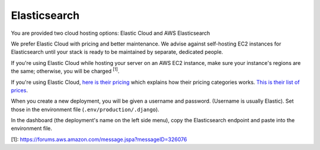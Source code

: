 Elasticsearch
=============

You are provided two cloud hosting options: Elastic Cloud and AWS Elasticsearch

We prefer Elastic Cloud with pricing and better maintenance. We advise against self-hosting EC2 instances for Elasticsearch until your stack is ready to be maintained by separate, dedicated people.

If you're using Elastic Cloud while hosting your server on an AWS EC2 instance, make sure your instance's regions are the same; otherwise, you will be charged :sup:`[1]`.

If you're using Elastic Cloud, `here is their pricing`_ which explains how their pricing categories works. `This is their list of prices`_.

When you create a new deployment, you will be given a username and password. (Username is usually Elastic). Set those in the environment file (``.env/production/.django``).

In the dashboard (the deployment's name on the left side menu), copy the Elasticsearch endpoint and paste into the environment file.

[1]: https://forums.aws.amazon.com/message.jspa?messageID=326076

.. _here is their pricing: https://www.elastic.co/blog/elasticsearch-service-data-transfer-and-snapshot-storage-pricing
.. _This is their list of prices: https://www.elastic.co/blog/elasticsearch-service-on-elastic-cloud-introduces-new-pricing-with-reduced-costs

